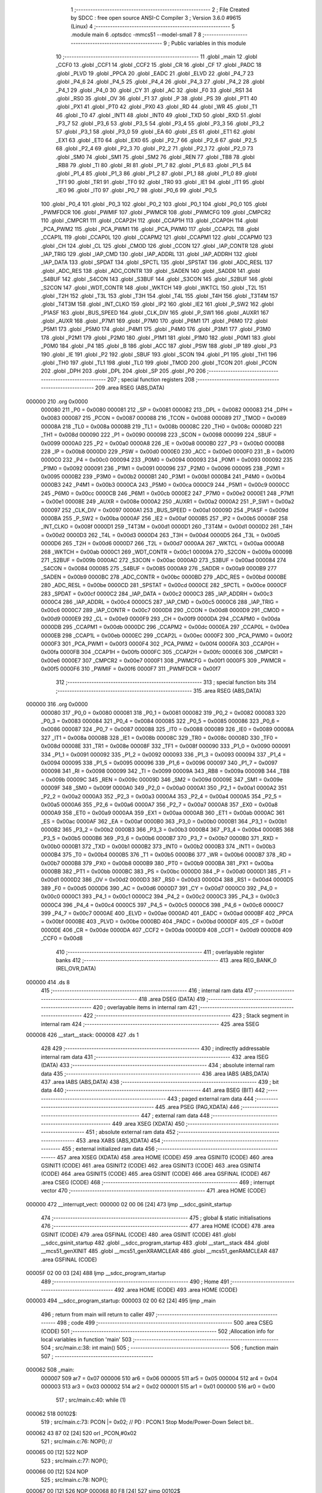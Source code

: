                                       1 ;--------------------------------------------------------
                                      2 ; File Created by SDCC : free open source ANSI-C Compiler
                                      3 ; Version 3.6.0 #9615 (Linux)
                                      4 ;--------------------------------------------------------
                                      5 	.module main
                                      6 	.optsdcc -mmcs51 --model-small
                                      7 	
                                      8 ;--------------------------------------------------------
                                      9 ; Public variables in this module
                                     10 ;--------------------------------------------------------
                                     11 	.globl _main
                                     12 	.globl _CCF0
                                     13 	.globl _CCF1
                                     14 	.globl _CCF2
                                     15 	.globl _CR
                                     16 	.globl _CF
                                     17 	.globl _PADC
                                     18 	.globl _PLVD
                                     19 	.globl _PPCA
                                     20 	.globl _EADC
                                     21 	.globl _ELVD
                                     22 	.globl _P4_7
                                     23 	.globl _P4_6
                                     24 	.globl _P4_5
                                     25 	.globl _P4_4
                                     26 	.globl _P4_3
                                     27 	.globl _P4_2
                                     28 	.globl _P4_1
                                     29 	.globl _P4_0
                                     30 	.globl _CY
                                     31 	.globl _AC
                                     32 	.globl _F0
                                     33 	.globl _RS1
                                     34 	.globl _RS0
                                     35 	.globl _OV
                                     36 	.globl _F1
                                     37 	.globl _P
                                     38 	.globl _PS
                                     39 	.globl _PT1
                                     40 	.globl _PX1
                                     41 	.globl _PT0
                                     42 	.globl _PX0
                                     43 	.globl _RD
                                     44 	.globl _WR
                                     45 	.globl _T1
                                     46 	.globl _T0
                                     47 	.globl _INT1
                                     48 	.globl _INT0
                                     49 	.globl _TXD
                                     50 	.globl _RXD
                                     51 	.globl _P3_7
                                     52 	.globl _P3_6
                                     53 	.globl _P3_5
                                     54 	.globl _P3_4
                                     55 	.globl _P3_3
                                     56 	.globl _P3_2
                                     57 	.globl _P3_1
                                     58 	.globl _P3_0
                                     59 	.globl _EA
                                     60 	.globl _ES
                                     61 	.globl _ET1
                                     62 	.globl _EX1
                                     63 	.globl _ET0
                                     64 	.globl _EX0
                                     65 	.globl _P2_7
                                     66 	.globl _P2_6
                                     67 	.globl _P2_5
                                     68 	.globl _P2_4
                                     69 	.globl _P2_3
                                     70 	.globl _P2_2
                                     71 	.globl _P2_1
                                     72 	.globl _P2_0
                                     73 	.globl _SM0
                                     74 	.globl _SM1
                                     75 	.globl _SM2
                                     76 	.globl _REN
                                     77 	.globl _TB8
                                     78 	.globl _RB8
                                     79 	.globl _TI
                                     80 	.globl _RI
                                     81 	.globl _P1_7
                                     82 	.globl _P1_6
                                     83 	.globl _P1_5
                                     84 	.globl _P1_4
                                     85 	.globl _P1_3
                                     86 	.globl _P1_2
                                     87 	.globl _P1_1
                                     88 	.globl _P1_0
                                     89 	.globl _TF1
                                     90 	.globl _TR1
                                     91 	.globl _TF0
                                     92 	.globl _TR0
                                     93 	.globl _IE1
                                     94 	.globl _IT1
                                     95 	.globl _IE0
                                     96 	.globl _IT0
                                     97 	.globl _P0_7
                                     98 	.globl _P0_6
                                     99 	.globl _P0_5
                                    100 	.globl _P0_4
                                    101 	.globl _P0_3
                                    102 	.globl _P0_2
                                    103 	.globl _P0_1
                                    104 	.globl _P0_0
                                    105 	.globl _PWMFDCR
                                    106 	.globl _PWMIF
                                    107 	.globl _PWMCR
                                    108 	.globl _PWMCFG
                                    109 	.globl _CMPCR2
                                    110 	.globl _CMPCR1
                                    111 	.globl _CCAP2H
                                    112 	.globl _CCAP1H
                                    113 	.globl _CCAP0H
                                    114 	.globl _PCA_PWM2
                                    115 	.globl _PCA_PWM1
                                    116 	.globl _PCA_PWM0
                                    117 	.globl _CCAP2L
                                    118 	.globl _CCAP1L
                                    119 	.globl _CCAP0L
                                    120 	.globl _CCAPM2
                                    121 	.globl _CCAPM1
                                    122 	.globl _CCAPM0
                                    123 	.globl _CH
                                    124 	.globl _CL
                                    125 	.globl _CMOD
                                    126 	.globl _CCON
                                    127 	.globl _IAP_CONTR
                                    128 	.globl _IAP_TRIG
                                    129 	.globl _IAP_CMD
                                    130 	.globl _IAP_ADDRL
                                    131 	.globl _IAP_ADDRH
                                    132 	.globl _IAP_DATA
                                    133 	.globl _SPDAT
                                    134 	.globl _SPCTL
                                    135 	.globl _SPSTAT
                                    136 	.globl _ADC_RESL
                                    137 	.globl _ADC_RES
                                    138 	.globl _ADC_CONTR
                                    139 	.globl _SADEN
                                    140 	.globl _SADDR
                                    141 	.globl _S4BUF
                                    142 	.globl _S4CON
                                    143 	.globl _S3BUF
                                    144 	.globl _S3CON
                                    145 	.globl _S2BUF
                                    146 	.globl _S2CON
                                    147 	.globl _WDT_CONTR
                                    148 	.globl _WKTCH
                                    149 	.globl _WKTCL
                                    150 	.globl _T2L
                                    151 	.globl _T2H
                                    152 	.globl _T3L
                                    153 	.globl _T3H
                                    154 	.globl _T4L
                                    155 	.globl _T4H
                                    156 	.globl _T3T4M
                                    157 	.globl _T4T3M
                                    158 	.globl _INT_CLKO
                                    159 	.globl _IP2
                                    160 	.globl _IE2
                                    161 	.globl _P_SW2
                                    162 	.globl _P1ASF
                                    163 	.globl _BUS_SPEED
                                    164 	.globl _CLK_DIV
                                    165 	.globl _P_SW1
                                    166 	.globl _AUXR1
                                    167 	.globl _AUXR
                                    168 	.globl _P7M1
                                    169 	.globl _P7M0
                                    170 	.globl _P6M1
                                    171 	.globl _P6M0
                                    172 	.globl _P5M1
                                    173 	.globl _P5M0
                                    174 	.globl _P4M1
                                    175 	.globl _P4M0
                                    176 	.globl _P3M1
                                    177 	.globl _P3M0
                                    178 	.globl _P2M1
                                    179 	.globl _P2M0
                                    180 	.globl _P1M1
                                    181 	.globl _P1M0
                                    182 	.globl _P0M1
                                    183 	.globl _P0M0
                                    184 	.globl _P4
                                    185 	.globl _B
                                    186 	.globl _ACC
                                    187 	.globl _PSW
                                    188 	.globl _IP
                                    189 	.globl _P3
                                    190 	.globl _IE
                                    191 	.globl _P2
                                    192 	.globl _SBUF
                                    193 	.globl _SCON
                                    194 	.globl _P1
                                    195 	.globl _TH1
                                    196 	.globl _TH0
                                    197 	.globl _TL1
                                    198 	.globl _TL0
                                    199 	.globl _TMOD
                                    200 	.globl _TCON
                                    201 	.globl _PCON
                                    202 	.globl _DPH
                                    203 	.globl _DPL
                                    204 	.globl _SP
                                    205 	.globl _P0
                                    206 ;--------------------------------------------------------
                                    207 ; special function registers
                                    208 ;--------------------------------------------------------
                                    209 	.area RSEG    (ABS,DATA)
      000000                        210 	.org 0x0000
                           000080   211 _P0	=	0x0080
                           000081   212 _SP	=	0x0081
                           000082   213 _DPL	=	0x0082
                           000083   214 _DPH	=	0x0083
                           000087   215 _PCON	=	0x0087
                           000088   216 _TCON	=	0x0088
                           000089   217 _TMOD	=	0x0089
                           00008A   218 _TL0	=	0x008a
                           00008B   219 _TL1	=	0x008b
                           00008C   220 _TH0	=	0x008c
                           00008D   221 _TH1	=	0x008d
                           000090   222 _P1	=	0x0090
                           000098   223 _SCON	=	0x0098
                           000099   224 _SBUF	=	0x0099
                           0000A0   225 _P2	=	0x00a0
                           0000A8   226 _IE	=	0x00a8
                           0000B0   227 _P3	=	0x00b0
                           0000B8   228 _IP	=	0x00b8
                           0000D0   229 _PSW	=	0x00d0
                           0000E0   230 _ACC	=	0x00e0
                           0000F0   231 _B	=	0x00f0
                           0000C0   232 _P4	=	0x00c0
                           000094   233 _P0M0	=	0x0094
                           000093   234 _P0M1	=	0x0093
                           000092   235 _P1M0	=	0x0092
                           000091   236 _P1M1	=	0x0091
                           000096   237 _P2M0	=	0x0096
                           000095   238 _P2M1	=	0x0095
                           0000B2   239 _P3M0	=	0x00b2
                           0000B1   240 _P3M1	=	0x00b1
                           0000B4   241 _P4M0	=	0x00b4
                           0000B3   242 _P4M1	=	0x00b3
                           0000CA   243 _P5M0	=	0x00ca
                           0000C9   244 _P5M1	=	0x00c9
                           0000CC   245 _P6M0	=	0x00cc
                           0000CB   246 _P6M1	=	0x00cb
                           0000E2   247 _P7M0	=	0x00e2
                           0000E1   248 _P7M1	=	0x00e1
                           00008E   249 _AUXR	=	0x008e
                           0000A2   250 _AUXR1	=	0x00a2
                           0000A2   251 _P_SW1	=	0x00a2
                           000097   252 _CLK_DIV	=	0x0097
                           0000A1   253 _BUS_SPEED	=	0x00a1
                           00009D   254 _P1ASF	=	0x009d
                           0000BA   255 _P_SW2	=	0x00ba
                           0000AF   256 _IE2	=	0x00af
                           0000B5   257 _IP2	=	0x00b5
                           00008F   258 _INT_CLKO	=	0x008f
                           0000D1   259 _T4T3M	=	0x00d1
                           0000D1   260 _T3T4M	=	0x00d1
                           0000D2   261 _T4H	=	0x00d2
                           0000D3   262 _T4L	=	0x00d3
                           0000D4   263 _T3H	=	0x00d4
                           0000D5   264 _T3L	=	0x00d5
                           0000D6   265 _T2H	=	0x00d6
                           0000D7   266 _T2L	=	0x00d7
                           0000AA   267 _WKTCL	=	0x00aa
                           0000AB   268 _WKTCH	=	0x00ab
                           0000C1   269 _WDT_CONTR	=	0x00c1
                           00009A   270 _S2CON	=	0x009a
                           00009B   271 _S2BUF	=	0x009b
                           0000AC   272 _S3CON	=	0x00ac
                           0000AD   273 _S3BUF	=	0x00ad
                           000084   274 _S4CON	=	0x0084
                           000085   275 _S4BUF	=	0x0085
                           0000A9   276 _SADDR	=	0x00a9
                           0000B9   277 _SADEN	=	0x00b9
                           0000BC   278 _ADC_CONTR	=	0x00bc
                           0000BD   279 _ADC_RES	=	0x00bd
                           0000BE   280 _ADC_RESL	=	0x00be
                           0000CD   281 _SPSTAT	=	0x00cd
                           0000CE   282 _SPCTL	=	0x00ce
                           0000CF   283 _SPDAT	=	0x00cf
                           0000C2   284 _IAP_DATA	=	0x00c2
                           0000C3   285 _IAP_ADDRH	=	0x00c3
                           0000C4   286 _IAP_ADDRL	=	0x00c4
                           0000C5   287 _IAP_CMD	=	0x00c5
                           0000C6   288 _IAP_TRIG	=	0x00c6
                           0000C7   289 _IAP_CONTR	=	0x00c7
                           0000D8   290 _CCON	=	0x00d8
                           0000D9   291 _CMOD	=	0x00d9
                           0000E9   292 _CL	=	0x00e9
                           0000F9   293 _CH	=	0x00f9
                           0000DA   294 _CCAPM0	=	0x00da
                           0000DB   295 _CCAPM1	=	0x00db
                           0000DC   296 _CCAPM2	=	0x00dc
                           0000EA   297 _CCAP0L	=	0x00ea
                           0000EB   298 _CCAP1L	=	0x00eb
                           0000EC   299 _CCAP2L	=	0x00ec
                           0000F2   300 _PCA_PWM0	=	0x00f2
                           0000F3   301 _PCA_PWM1	=	0x00f3
                           0000F4   302 _PCA_PWM2	=	0x00f4
                           0000FA   303 _CCAP0H	=	0x00fa
                           0000FB   304 _CCAP1H	=	0x00fb
                           0000FC   305 _CCAP2H	=	0x00fc
                           0000E6   306 _CMPCR1	=	0x00e6
                           0000E7   307 _CMPCR2	=	0x00e7
                           0000F1   308 _PWMCFG	=	0x00f1
                           0000F5   309 _PWMCR	=	0x00f5
                           0000F6   310 _PWMIF	=	0x00f6
                           0000F7   311 _PWMFDCR	=	0x00f7
                                    312 ;--------------------------------------------------------
                                    313 ; special function bits
                                    314 ;--------------------------------------------------------
                                    315 	.area RSEG    (ABS,DATA)
      000000                        316 	.org 0x0000
                           000080   317 _P0_0	=	0x0080
                           000081   318 _P0_1	=	0x0081
                           000082   319 _P0_2	=	0x0082
                           000083   320 _P0_3	=	0x0083
                           000084   321 _P0_4	=	0x0084
                           000085   322 _P0_5	=	0x0085
                           000086   323 _P0_6	=	0x0086
                           000087   324 _P0_7	=	0x0087
                           000088   325 _IT0	=	0x0088
                           000089   326 _IE0	=	0x0089
                           00008A   327 _IT1	=	0x008a
                           00008B   328 _IE1	=	0x008b
                           00008C   329 _TR0	=	0x008c
                           00008D   330 _TF0	=	0x008d
                           00008E   331 _TR1	=	0x008e
                           00008F   332 _TF1	=	0x008f
                           000090   333 _P1_0	=	0x0090
                           000091   334 _P1_1	=	0x0091
                           000092   335 _P1_2	=	0x0092
                           000093   336 _P1_3	=	0x0093
                           000094   337 _P1_4	=	0x0094
                           000095   338 _P1_5	=	0x0095
                           000096   339 _P1_6	=	0x0096
                           000097   340 _P1_7	=	0x0097
                           000098   341 _RI	=	0x0098
                           000099   342 _TI	=	0x0099
                           00009A   343 _RB8	=	0x009a
                           00009B   344 _TB8	=	0x009b
                           00009C   345 _REN	=	0x009c
                           00009D   346 _SM2	=	0x009d
                           00009E   347 _SM1	=	0x009e
                           00009F   348 _SM0	=	0x009f
                           0000A0   349 _P2_0	=	0x00a0
                           0000A1   350 _P2_1	=	0x00a1
                           0000A2   351 _P2_2	=	0x00a2
                           0000A3   352 _P2_3	=	0x00a3
                           0000A4   353 _P2_4	=	0x00a4
                           0000A5   354 _P2_5	=	0x00a5
                           0000A6   355 _P2_6	=	0x00a6
                           0000A7   356 _P2_7	=	0x00a7
                           0000A8   357 _EX0	=	0x00a8
                           0000A9   358 _ET0	=	0x00a9
                           0000AA   359 _EX1	=	0x00aa
                           0000AB   360 _ET1	=	0x00ab
                           0000AC   361 _ES	=	0x00ac
                           0000AF   362 _EA	=	0x00af
                           0000B0   363 _P3_0	=	0x00b0
                           0000B1   364 _P3_1	=	0x00b1
                           0000B2   365 _P3_2	=	0x00b2
                           0000B3   366 _P3_3	=	0x00b3
                           0000B4   367 _P3_4	=	0x00b4
                           0000B5   368 _P3_5	=	0x00b5
                           0000B6   369 _P3_6	=	0x00b6
                           0000B7   370 _P3_7	=	0x00b7
                           0000B0   371 _RXD	=	0x00b0
                           0000B1   372 _TXD	=	0x00b1
                           0000B2   373 _INT0	=	0x00b2
                           0000B3   374 _INT1	=	0x00b3
                           0000B4   375 _T0	=	0x00b4
                           0000B5   376 _T1	=	0x00b5
                           0000B6   377 _WR	=	0x00b6
                           0000B7   378 _RD	=	0x00b7
                           0000B8   379 _PX0	=	0x00b8
                           0000B9   380 _PT0	=	0x00b9
                           0000BA   381 _PX1	=	0x00ba
                           0000BB   382 _PT1	=	0x00bb
                           0000BC   383 _PS	=	0x00bc
                           0000D0   384 _P	=	0x00d0
                           0000D1   385 _F1	=	0x00d1
                           0000D2   386 _OV	=	0x00d2
                           0000D3   387 _RS0	=	0x00d3
                           0000D4   388 _RS1	=	0x00d4
                           0000D5   389 _F0	=	0x00d5
                           0000D6   390 _AC	=	0x00d6
                           0000D7   391 _CY	=	0x00d7
                           0000C0   392 _P4_0	=	0x00c0
                           0000C1   393 _P4_1	=	0x00c1
                           0000C2   394 _P4_2	=	0x00c2
                           0000C3   395 _P4_3	=	0x00c3
                           0000C4   396 _P4_4	=	0x00c4
                           0000C5   397 _P4_5	=	0x00c5
                           0000C6   398 _P4_6	=	0x00c6
                           0000C7   399 _P4_7	=	0x00c7
                           0000AE   400 _ELVD	=	0x00ae
                           0000AD   401 _EADC	=	0x00ad
                           0000BF   402 _PPCA	=	0x00bf
                           0000BE   403 _PLVD	=	0x00be
                           0000BD   404 _PADC	=	0x00bd
                           0000DF   405 _CF	=	0x00df
                           0000DE   406 _CR	=	0x00de
                           0000DA   407 _CCF2	=	0x00da
                           0000D9   408 _CCF1	=	0x00d9
                           0000D8   409 _CCF0	=	0x00d8
                                    410 ;--------------------------------------------------------
                                    411 ; overlayable register banks
                                    412 ;--------------------------------------------------------
                                    413 	.area REG_BANK_0	(REL,OVR,DATA)
      000000                        414 	.ds 8
                                    415 ;--------------------------------------------------------
                                    416 ; internal ram data
                                    417 ;--------------------------------------------------------
                                    418 	.area DSEG    (DATA)
                                    419 ;--------------------------------------------------------
                                    420 ; overlayable items in internal ram 
                                    421 ;--------------------------------------------------------
                                    422 ;--------------------------------------------------------
                                    423 ; Stack segment in internal ram 
                                    424 ;--------------------------------------------------------
                                    425 	.area	SSEG
      000008                        426 __start__stack:
      000008                        427 	.ds	1
                                    428 
                                    429 ;--------------------------------------------------------
                                    430 ; indirectly addressable internal ram data
                                    431 ;--------------------------------------------------------
                                    432 	.area ISEG    (DATA)
                                    433 ;--------------------------------------------------------
                                    434 ; absolute internal ram data
                                    435 ;--------------------------------------------------------
                                    436 	.area IABS    (ABS,DATA)
                                    437 	.area IABS    (ABS,DATA)
                                    438 ;--------------------------------------------------------
                                    439 ; bit data
                                    440 ;--------------------------------------------------------
                                    441 	.area BSEG    (BIT)
                                    442 ;--------------------------------------------------------
                                    443 ; paged external ram data
                                    444 ;--------------------------------------------------------
                                    445 	.area PSEG    (PAG,XDATA)
                                    446 ;--------------------------------------------------------
                                    447 ; external ram data
                                    448 ;--------------------------------------------------------
                                    449 	.area XSEG    (XDATA)
                                    450 ;--------------------------------------------------------
                                    451 ; absolute external ram data
                                    452 ;--------------------------------------------------------
                                    453 	.area XABS    (ABS,XDATA)
                                    454 ;--------------------------------------------------------
                                    455 ; external initialized ram data
                                    456 ;--------------------------------------------------------
                                    457 	.area XISEG   (XDATA)
                                    458 	.area HOME    (CODE)
                                    459 	.area GSINIT0 (CODE)
                                    460 	.area GSINIT1 (CODE)
                                    461 	.area GSINIT2 (CODE)
                                    462 	.area GSINIT3 (CODE)
                                    463 	.area GSINIT4 (CODE)
                                    464 	.area GSINIT5 (CODE)
                                    465 	.area GSINIT  (CODE)
                                    466 	.area GSFINAL (CODE)
                                    467 	.area CSEG    (CODE)
                                    468 ;--------------------------------------------------------
                                    469 ; interrupt vector 
                                    470 ;--------------------------------------------------------
                                    471 	.area HOME    (CODE)
      000000                        472 __interrupt_vect:
      000000 02 00 06         [24]  473 	ljmp	__sdcc_gsinit_startup
                                    474 ;--------------------------------------------------------
                                    475 ; global & static initialisations
                                    476 ;--------------------------------------------------------
                                    477 	.area HOME    (CODE)
                                    478 	.area GSINIT  (CODE)
                                    479 	.area GSFINAL (CODE)
                                    480 	.area GSINIT  (CODE)
                                    481 	.globl __sdcc_gsinit_startup
                                    482 	.globl __sdcc_program_startup
                                    483 	.globl __start__stack
                                    484 	.globl __mcs51_genXINIT
                                    485 	.globl __mcs51_genXRAMCLEAR
                                    486 	.globl __mcs51_genRAMCLEAR
                                    487 	.area GSFINAL (CODE)
      00005F 02 00 03         [24]  488 	ljmp	__sdcc_program_startup
                                    489 ;--------------------------------------------------------
                                    490 ; Home
                                    491 ;--------------------------------------------------------
                                    492 	.area HOME    (CODE)
                                    493 	.area HOME    (CODE)
      000003                        494 __sdcc_program_startup:
      000003 02 00 62         [24]  495 	ljmp	_main
                                    496 ;	return from main will return to caller
                                    497 ;--------------------------------------------------------
                                    498 ; code
                                    499 ;--------------------------------------------------------
                                    500 	.area CSEG    (CODE)
                                    501 ;------------------------------------------------------------
                                    502 ;Allocation info for local variables in function 'main'
                                    503 ;------------------------------------------------------------
                                    504 ;	src/main.c:38: int main()
                                    505 ;	-----------------------------------------
                                    506 ;	 function main
                                    507 ;	-----------------------------------------
      000062                        508 _main:
                           000007   509 	ar7 = 0x07
                           000006   510 	ar6 = 0x06
                           000005   511 	ar5 = 0x05
                           000004   512 	ar4 = 0x04
                           000003   513 	ar3 = 0x03
                           000002   514 	ar2 = 0x02
                           000001   515 	ar1 = 0x01
                           000000   516 	ar0 = 0x00
                                    517 ;	src/main.c:40: while (1)
      000062                        518 00102$:
                                    519 ;	src/main.c:73: PCON |= 0x02;   // PD   : PCON.1 Stop Mode/Power-Down Select bit..
      000062 43 87 02         [24]  520 	orl	_PCON,#0x02
                                    521 ;	src/main.c:76: NOP();          // 
      000065 00               [12]  522 	NOP	
                                    523 ;	src/main.c:77: NOP();
      000066 00               [12]  524 	NOP	
                                    525 ;	src/main.c:78: NOP();
      000067 00               [12]  526 	NOP	
      000068 80 F8            [24]  527 	sjmp	00102$
                                    528 	.area CSEG    (CODE)
                                    529 	.area CONST   (CODE)
                                    530 	.area XINIT   (CODE)
                                    531 	.area CABS    (ABS,CODE)
